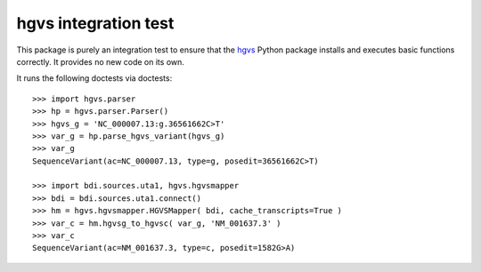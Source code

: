 =====================
hgvs integration test
=====================

This package is purely an integration test to ensure that the hgvs_ Python
package installs and executes basic functions correctly. It provides no
new code on its own.

It runs the following doctests via doctests::

  >>> import hgvs.parser
  >>> hp = hgvs.parser.Parser()
  >>> hgvs_g = 'NC_000007.13:g.36561662C>T'
  >>> var_g = hp.parse_hgvs_variant(hgvs_g)
  >>> var_g
  SequenceVariant(ac=NC_000007.13, type=g, posedit=36561662C>T)

  >>> import bdi.sources.uta1, hgvs.hgvsmapper
  >>> bdi = bdi.sources.uta1.connect()
  >>> hm = hgvs.hgvsmapper.HGVSMapper( bdi, cache_transcripts=True )
  >>> var_c = hm.hgvsg_to_hgvsc( var_g, 'NM_001637.3' )
  >>> var_c
  SequenceVariant(ac=NM_001637.3, type=c, posedit=1582G>A)


.. _hgvs: http://bitbucket.org/invitae/hgvs/
